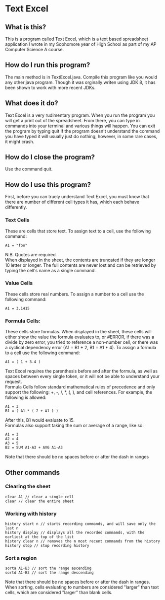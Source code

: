 * Text Excel
** What is this?
This is a program called Text Excel, which is a text based spreadsheet application I wrote in my Sophomore year of High School as part of my AP Computer Science A course.
** How do I run this program?
The main method is in TextExcel.java. Compile this program like you would any other java program. Though it was orginally writen using JDK 8, it has been shown to work with more recent JDKs.
** What does it do?
Text Excel is a very rudimentary program. When you run the program you will get a print out of the spreadsheet. From there, you can type in commands into your terminal and various things will happen. You can exit the program by typing quit If the program doesn't understand the command you have typed it will usually just do nothing, however, in some rare cases, it might crash.
** How do I close the program?
Use the command quit.
** How do I use this program?
First, before you can truely understand Text Excel, you must know that there are number of different cell types it has, which each behave differently.
*** Text Cells
These are cells that store text. To assign text to a cell, use the following command:
#+begin_src
A1 = "foo"
#+end_src
N.B. Quotes are required.\\

When displayed in the sheet, the contents are truncated if they are longer 10 letter or longer. The full contents are never lost and can be retrieved by typing the cell's name as a single command.
*** Value Cells
These cells store real numbers. To assign a number to a cell use the following command:
#+begin_src
A1 = 3.1415
#+end_src
*** Formula Cells:
These cells store formulas. When displayed in the sheet, these cells will either show the value the formula evaluates to, or #ERROR, if there was a divide by zero error, you tried to reference a non-number cell, or there was a cyclical dependency error (A1 = B1 + 2, B1 = A1 * 4). To assign a formula to a cell use the following command:
#+begin_src
A1 = ( 1 + 3.4 )
#+end_src
Text Excel requires the parenthesis before and after the formula, as well as spaces between every single token, or it will not be able to understand your request.\\

Formula Cells follow standard mathematical rules of precedence and only support the following: +, -, /, *, (, ), and cell references. For example, the following is allowed:
#+begin_src
A1 = 3
B1 = ( A1 * ( 2 + A1 ) )
#+end_src
After this, B1 would evaluate to 15.\\

Formulas also support taking the sum or average of a range, like so:
#+begin_src
A1 = 3
A2 = 4
A3 = 5
B2 = SUM A1-A3 + AVG A1-A3
#+end_src
Note that there should be no spaces before or after the dash in ranges
** Other commands
*** Clearing the sheet
#+begin_src
clear A1 // clear a single cell
clear // clear the entire sheet
#+end_src
*** Working with history
#+begin_src
history start n // starts recording commands, and will save only the last n
history display // displays all the recorded commands, with the earliest at the top of the list
history clear n // removes the n most recent commands from the history
history stop // stop recording history
#+end_src
*** Sort a region
#+begin_src
sorta A1-B3 // sort the range ascending
sortd A1-B3 // sort the range descending
#+end_src
Note that there should be no spaces before or after the dash in ranges.\\

When sorting, cells evaluating to numbers are considered "larger" than text cells, which are considered "larger" than blank cells.
